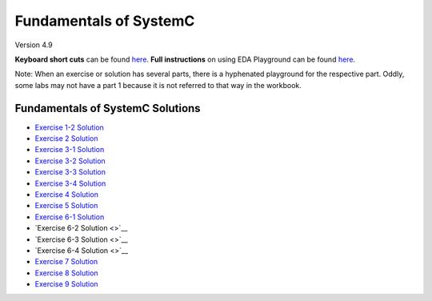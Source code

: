 .. _header-n0:

Fundamentals of SystemC
=======================

Version 4.9

**Keyboard short cuts** can be found `here <http://eda-playground.readthedocs.org/en/latest/edaplayground_shortcuts.html>`_. **Full instructions** on using EDA Playground can be found `here <http://eda-playground.readthedocs.org/en/latest/>`_.

Note: When an exercise or solution has several parts, there is a
hyphenated playground for the respective part. Oddly, some labs may not
have a part 1 because it is not referred to that way in the workbook.

.. _header-n57:

Fundamentals of SystemC Solutions
---------------------------------

-  `Exercise 1-2 Solution <https://courses.edaplayground.com/x/6FLF>`__

-  `Exercise 2 Solution <https://courses.edaplayground.com/x/37pp>`__

-  `Exercise 3-1 Solution <https://courses.edaplayground.com/x/4CNa>`__

-  `Exercise 3-2 Solution <https://edaplayground.com/x/23ut>`__

-  `Exercise 3-3 Solution <https://edaplayground.com/x/4sGE>`__

-  `Exercise 3-4 Solution <https://edaplayground.com/x/3J_W>`__

-  `Exercise 4 Solution <https://edaplayground.com/x/3tsL>`__

-  `Exercise 5 Solution <https://edaplayground.com/x/3wwm>`__

-  `Exercise 6-1 Solution <https://edaplayground.com/x/3TEq>`__

-  `Exercise 6-2 Solution <>`__

-  `Exercise 6-3 Solution <>`__

-  `Exercise 6-4 Solution <>`__

-  `Exercise 7 Solution <https://edaplayground.com/x/2_8z>`__

-  `Exercise 8 Solution <https://edaplayground.com/x/2azp>`__

-  `Exercise 9 Solution <https://edaplayground.com/x/5ZZd>`__
